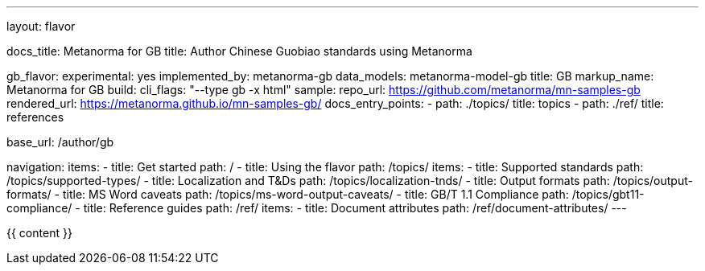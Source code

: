---
layout: flavor

docs_title: Metanorma for GB
title: Author Chinese Guobiao standards using Metanorma

gb_flavor:
  experimental: yes
  implemented_by: metanorma-gb
  data_models: metanorma-model-gb
  title: GB
  markup_name: Metanorma for GB
  build:
    cli_flags: "--type gb -x html"
  sample:
    repo_url: https://github.com/metanorma/mn-samples-gb
    rendered_url: https://metanorma.github.io/mn-samples-gb/
  docs_entry_points:
    - path: ./topics/
      title: topics
    - path: ./ref/
      title: references

base_url: /author/gb

navigation:
  items:
  - title: Get started
    path: /
  - title: Using the flavor
    path: /topics/
    items:
    - title: Supported standards
      path: /topics/supported-types/
    - title: Localization and T&Ds
      path: /topics/localization-tnds/
    - title: Output formats
      path: /topics/output-formats/
    - title: MS Word caveats
      path: /topics/ms-word-output-caveats/
    - title: GB/T 1.1 Compliance
      path: /topics/gbt11-compliance/
  - title: Reference guides
    path: /ref/
    items:
    - title: Document attributes
      path: /ref/document-attributes/
---

{{ content }}
